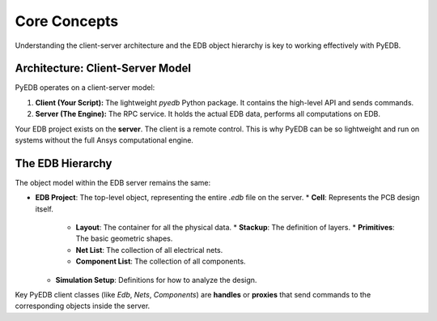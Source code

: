 Core Concepts
=============

Understanding the client-server architecture and the EDB object hierarchy is key to working effectively with PyEDB.

Architecture: Client-Server Model
---------------------------------
PyEDB operates on a client-server model:

1.  **Client (Your Script):** The lightweight `pyedb` Python package. It contains the high-level API and sends commands.
2.  **Server (The Engine):** The RPC service. It holds the actual EDB data, performs all computations on EDB.

Your EDB project exists on the **server**. The client is a remote control. This is why PyEDB can be so lightweight and
run on systems without the full Ansys computational engine.

The EDB Hierarchy
-----------------
The object model within the EDB server remains the same:

*   **EDB Project**: The top-level object, representing the entire *.edb* file on the server.
    *   **Cell**: Represents the PCB design itself.
        *   **Layout**: The container for all the physical data.
            *   **Stackup**: The definition of layers.
            *   **Primitives**: The basic geometric shapes.
        *   **Net List**: The collection of all electrical nets.
        *   **Component List**: The collection of all components.
    *   **Simulation Setup**: Definitions for how to analyze the design.

Key PyEDB client classes (like `Edb`, `Nets`, `Components`) are **handles** or **proxies** that send commands to the
corresponding objects inside the server.